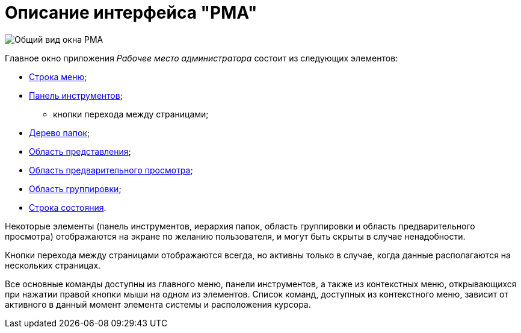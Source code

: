 = Описание интерфейса "РМА"

image::Windows_AdmWorkplace.png[Общий вид окна РМА]

Главное окно приложения _Рабочее место администратора_ состоит из следующих элементов:

* xref:Description_Menu_Bar.adoc[Строка меню];
* xref:Description_Toolbar.adoc[Панель инструментов];
** кнопки перехода между страницами;
* xref:Description_Folder_Tree.adoc[Дерево папок];
* xref:Description_Area_View_Folder_Contents.adoc[Область представления];
* xref:Description_Preview_Area.adoc[Область предварительного просмотра];
* xref:Description_Groping_Area.adoc[Область группировки];
* xref:Description_Status_Bar.adoc[Строка состояния].

Некоторые элементы (панель инструментов, иерархия папок, область группировки и область предварительного просмотра) отображаются на экране по желанию пользователя, и могут быть скрыты в случае ненадобности.

Кнопки перехода между страницами отображаются всегда, но активны только в случае, когда данные располагаются на нескольких страницах.

Все основные команды доступны из главного меню, панели инструментов, а также из контекстных меню, открывающихся при нажатии правой кнопки мыши на одном из элементов. Список команд, доступных из контекстного меню, зависит от активного в данный момент элемента системы и расположения курсора.